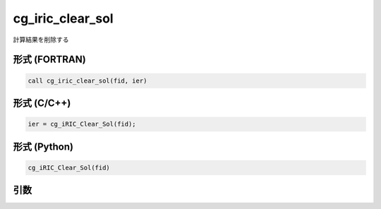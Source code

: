 cg_iric_clear_sol
=========================

計算結果を削除する

形式 (FORTRAN)
---------------
.. code-block:: fortran

   call cg_iric_clear_sol(fid, ier)

形式 (C/C++)
---------------
.. code-block:: c

   ier = cg_iRIC_Clear_Sol(fid);

形式 (Python)
---------------
.. code-block:: python

   cg_iRIC_Clear_Sol(fid)

引数
----

.. csv-table:: cg_iric_clear_sol の引数
   :file: cg_iric_clear_sol_args.csv
   :header-rows: 1
